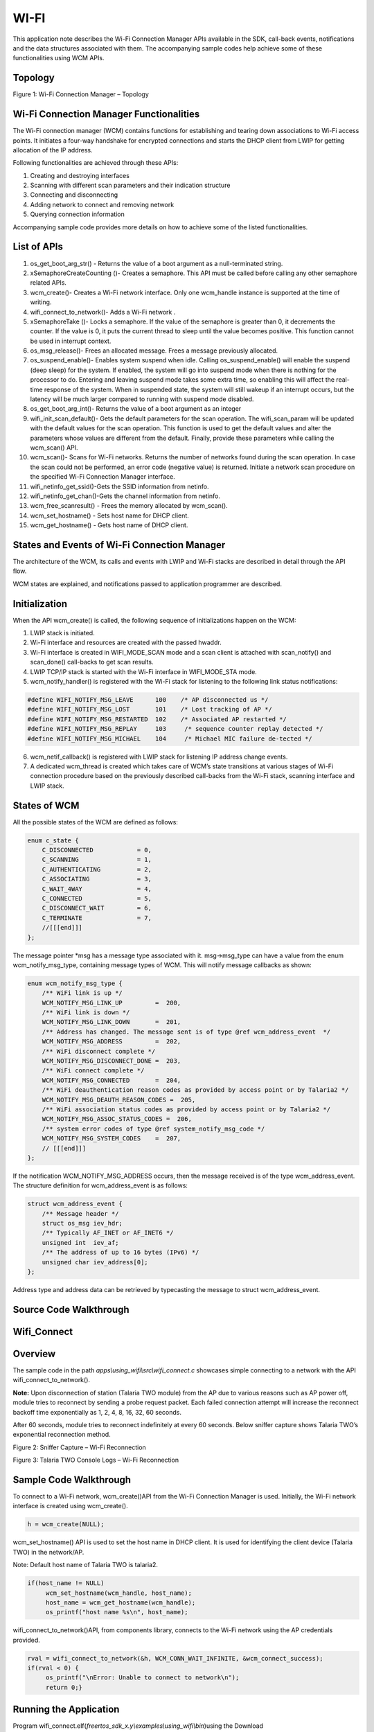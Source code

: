 .. _ex wifi:

WI-FI
------------

This application note describes the Wi-Fi Connection Manager APIs
available in the SDK, call-back events, notifications and the data
structures associated with them. The accompanying sample codes help
achieve some of these functionalities using WCM APIs.

Topology
~~~~~~~~~~~~~~~~~~~~~~~~~~~~~~~~~~

|image124|

Figure 1: Wi-Fi Connection Manager – Topology

Wi-Fi Connection Manager Functionalities
~~~~~~~~~~~~~~~~~~~~~~~~~~~~~~~~~~

The Wi-Fi connection manager (WCM) contains functions for establishing
and tearing down associations to Wi-Fi access points. It initiates a
four-way handshake for encrypted connections and starts the DHCP client
from LWIP for getting allocation of the IP address.

Following functionalities are achieved through these APIs:

1. Creating and destroying interfaces

2. Scanning with different scan parameters and their indication
   structure

3. Connecting and disconnecting

4. Adding network to connect and removing network

5. Querying connection information

Accompanying sample code provides more details on how to achieve some of
the listed functionalities.

List of APIs
~~~~~~~~~~~~~~~~~~~~~~~~~~~~~~~~~~

1.  os_get_boot_arg_str() - Returns the value of a boot argument as a
    null-terminated string.

2.  xSemaphoreCreateCounting ()- Creates a semaphore. This API must be
    called before calling any other semaphore related APIs.

3.  wcm_create()- Creates a Wi-Fi network interface. Only one wcm_handle
    instance is supported at the time of writing.

4.  wifi_connect_to_network()- Adds a Wi-Fi network .

5.  xSemaphoreTake ()- Locks a semaphore. If the value of the semaphore
    is greater than 0, it decrements the counter. If the value is 0, it
    puts the current thread to sleep until the value becomes positive.
    This function cannot be used in interrupt context.

6.  os_msg_release()- Frees an allocated message. Frees a message
    previously allocated.

7.  os_suspend_enable()- Enables system suspend when idle. Calling
    os_suspend_enable() will enable the suspend (deep sleep) for the
    system. If enabled, the system will go into suspend mode when there
    is nothing for the processor to do. Entering and leaving suspend
    mode takes some extra time, so enabling this will affect the
    real-time response of the system. When in suspended state, the
    system will still wakeup if an interrupt occurs, but the latency
    will be much larger compared to running with suspend mode disabled.

8.  os_get_boot_arg_int()- Returns the value of a boot argument as an
    integer

9.  wifi_init_scan_default()- Gets the default parameters for the scan
    operation. The wifi_scan_param will be updated with the default
    values for the scan operation. This function is used to get the
    default values and alter the parameters whose values are different
    from the default. Finally, provide these parameters while calling
    the wcm_scan() API.

10. wcm_scan()- Scans for Wi-Fi networks. Returns the number of networks
    found during the scan operation. In case the scan could not be
    performed, an error code (negative value) is returned. Initiate a
    network scan procedure on the specified Wi-Fi Connection Manager
    interface.

11. wifi_netinfo_get_ssid()-Gets the SSID information from netinfo.

12. wifi_netinfo_get_chan()-Gets the channel information from netinfo.

13. wcm_free_scanresult() - Frees the memory allocated by wcm_scan().

14. wcm_set_hostname() - Sets host name for DHCP client.

15. wcm_get_hostname() - Gets host name of DHCP client.

States and Events of Wi-Fi Connection Manager
~~~~~~~~~~~~~~~~~~~~~~~~~~~~~~~~~~

The architecture of the WCM, its calls and events with LWIP and Wi-Fi
stacks are described in detail through the API flow.

WCM states are explained, and notifications passed to application
programmer are described.

Initialization
~~~~~~~~~~~~~~~~~~~~~~~~~~~~~~~~~~

When the API wcm_create() is called, the following sequence of
initializations happen on the WCM:

1. LWIP stack is initiated.

2. Wi-Fi interface and resources are created with the passed hwaddr.

3. Wi-Fi interface is created in WIFI_MODE_SCAN mode and a scan client
   is attached with scan_notify() and scan_done() call-backs to get scan
   results.

4. LWIP TCP/IP stack is started with the Wi-Fi interface in
   WIFI_MODE_STA mode.

5. wcm_notify_handler() is registered with the Wi-Fi stack for listening
   to the following link status notifications:

.. code:: shell

      #define WIFI_NOTIFY_MSG_LEAVE      100    /* AP disconnected us */
      #define WIFI_NOTIFY_MSG_LOST       101    /* Lost tracking of AP */
      #define WIFI_NOTIFY_MSG_RESTARTED  102    /* Associated AP restarted */
      #define WIFI_NOTIFY_MSG_REPLAY     103     /* sequence counter replay detected */
      #define WIFI_NOTIFY_MSG_MICHAEL    104     /* Michael MIC failure de-tected */


6. wcm_netif_callback() is registered with LWIP stack for listening IP
   address change events.

7. A dedicated wcm_thread is created which takes care of WCM’s state
   transitions at various stages of Wi-Fi connection procedure based on
   the previously described call-backs from the Wi-Fi stack, scanning
   interface and LWIP stack.

States of WCM
~~~~~~~~~~~~~~~~~~~~~~~~~~~~~~~~~~

All the possible states of the WCM are defined as follows:

.. code:: shell

      enum c_state {
          C_DISCONNECTED            = 0,
          C_SCANNING                = 1,
          C_AUTHENTICATING          = 2,
          C_ASSOCIATING             = 3,
          C_WAIT_4WAY               = 4,
          C_CONNECTED               = 5,
          C_DISCONNECT_WAIT         = 6,
          C_TERMINATE               = 7,
          //[[[end]]]
      };



The message pointer \*msg has a message type associated with it.
msg->msg_type can have a value from the enum wcm_notify_msg_type,
containing message types of WCM. This will notify message callbacks as
shown:

.. code:: shell

      enum wcm_notify_msg_type {
          /** WiFi link is up */
          WCM_NOTIFY_MSG_LINK_UP         =  200,
          /** WiFi link is down */
          WCM_NOTIFY_MSG_LINK_DOWN       =  201,
          /** Address has changed. The message sent is of type @ref wcm_address_event  */
          WCM_NOTIFY_MSG_ADDRESS         =  202,
          /** WiFi disconnect complete */
          WCM_NOTIFY_MSG_DISCONNECT_DONE =  203,
          /** WiFi connect complete */
          WCM_NOTIFY_MSG_CONNECTED       =  204,
          /** WiFi deauthentication reason codes as provided by access point or by Talaria2 */
          WCM_NOTIFY_MSG_DEAUTH_REASON_CODES =  205,
          /** WiFi association status codes as provided by access point or by Talaria2 */
          WCM_NOTIFY_MSG_ASSOC_STATUS_CODES =  206,
          /** system error codes of type @ref system_notify_msg_code */
          WCM_NOTIFY_MSG_SYSTEM_CODES    =  207,
          // [[[end]]]
      };


If the notification WCM_NOTIFY_MSG_ADDRESS occurs, then the message
received is of the type wcm_address_event. The structure definition for
wcm_address_event is as follows:

.. code:: shell

      struct wcm_address_event {
          /** Message header */
          struct os_msg iev_hdr;
          /** Typically AF_INET or AF_INET6 */
          unsigned int  iev_af;
          /** The address of up to 16 bytes (IPv6) */
          unsigned char iev_address[0];
      };


Address type and address data can be retrieved by typecasting the
message to struct wcm_address_event.

Source Code Walkthrough
~~~~~~~~~~~~~~~~~~~~~~~~~~~~~~~~~~

Wifi_Connect 
~~~~~~~~~~~~~~~~~~~~~~~~~~~~~~~~~~

Overview
~~~~~~~~

The sample code in the path *apps\\using_wifi\\src\\wifi_connect.c*
showcases simple connecting to a network with the API
wifi_connect_to_network().

**Note:** Upon disconnection of station (Talaria TWO module) from the AP
due to various reasons such as AP power off, module tries to reconnect
by sending a probe request packet. Each failed connection attempt will
increase the reconnect backoff time exponentially as 1, 2, 4, 8, 16, 32,
60 seconds.

After 60 seconds, module tries to reconnect indefinitely at every 60
seconds. Below sniffer capture shows Talaria TWO’s exponential
reconnection method.

|image125|

Figure 2: Sniffer Capture – Wi-Fi Reconnection

|image126|

Figure 3: Talaria TWO Console Logs – Wi-Fi Reconnection

Sample Code Walkthrough
~~~~~~~~~~~~~~~~~~~~~~~

To connect to a Wi-Fi network, wcm_create()API from the Wi-Fi Connection
Manager is used. Initially, the Wi-Fi network interface is created using
wcm_create().

.. code:: shell

      h = wcm_create(NULL); 

wcm_set_hostname() API is used to set the host name in DHCP client. It
is used for identifying the client device (Talaria TWO) in the
network/AP.

Note: Default host name of Talaria TWO is talaria2.

.. code:: shell

      if(host_name != NULL)
           wcm_set_hostname(wcm_handle, host_name);
           host_name = wcm_get_hostname(wcm_handle);
           os_printf("host name %s\n", host_name);


wifi_connect_to_network()API, from components library, connects to the
Wi-Fi network using the AP credentials provided.

.. code:: shell

      rval = wifi_connect_to_network(&h, WCM_CONN_WAIT_INFINITE, &wcm_connect_success);
      if(rval < 0) {
           os_printf("\nError: Unable to connect to network\n");
           return 0;}


Running the Application
~~~~~~~~~~~~~~~~~~~~~~~

Program
wifi_connect.elf(*freertos_sdk_x.y\\examples\\using_wifi\\bin*)using the
Download tool(*freertos_sdk_x.y\\pc_tools\\Download_Tool\\bin*)provided
with InnoPhase Talaria TWO SDK.

1. Launch the Download tool.

1. In the GUI window:

   a. Boot Target: Select the appropriate EVK from the drop-down.

   a. ELF Input: Load the wifi_connect.elf by clicking on Select ELF
      File.

   a. AP Options: Pass the appropriate SSID and passphrase to connect to
      an Access Point.

   a. Boot Arguments: Add the host name as a boot argument.

.. code:: shell

      host_name=<host_name>   

..

   Note: Default host name is talaria2.

a. Programming: Prog RAM or Prog Flash as per requirement.

Expected Output
~~~~~~~~~~~~~~~

wifi_connect.elf execution displays the following output on the console
for different scenarios:

.. code:: shell

       UART:SNWWWWAE
      4 DWT comparators, range 0x8000
      Build $Id: git-ef87896f9 $
      hio.baudrate=921600
      flash: Gordon ready!
      [7.750,092] partitions mounted
      UART:SNWWWWAE
      4 DWT comparators, range 0x8000
      Build $Id: git-ef87896f9 $
      hio.baudrate=921600
      flash: Gordon ready!
      
      Y-BOOT 208ef13 2019-07-22 12:26:54 -0500 790da1-b-7
      ROM yoda-h0-rom-16-0-gd5a8e586
      FLASH:PNWWWWWWAE
      Build $Id: git-df9b9ef $
      Flash detected. flash.hw.uuid: 39483937-3207-00b0-0064-ffffffffffff
      Bootargs: host_name=InnoIot np_conf_path=/data/nprofile.json ssid=Lucy passphrase=Password@321
      $App:git-6600fea
      SDK Ver: FREERTOS_SDK_1.0
      Wifi connect Demo App
      addr e0:69:3a:00:16:d4
      [0.592,108] CONNECT:c8:e7:d8:8c:ba:3c Channel:6 rssi:-64 dBm
      [1.366,851] MYIP 192.168.1.105
      [1.367,132] IPv6 [fe80::e269:3aff:fe00:16d4]-link
      ------------- Connected to Network--------


Wi-Fi Scan 
~~~~~~~~~~~~~~~~~~~~~~~~~~~~~~~~~~

.. _overview-1:

Overview
~~~~~~~~

The sample code in the path *example\\using_wifi\\src\\wifi_scan.c*
scans for available Wi-Fi networks and prints them out.

Following are the steps:

1. Create a data structure to store the parameters and results of scan.

2. Set the default parameter for scanning using the API
   wifi_init_scan_default()

3. In a loop, let the code scan and print the nearby networks from
   vicinity for every 10 second interval of time.

.. _sample-code-walkthrough-1:

Sample Code Walkthrough
~~~~~~~~~~~~~~~~~~~~~~~

The necessary data structures to store parameters and result of scan are
created as shown:

.. code:: shell

      int main(void)
      {
          struct wcm_handle *h;
          const size_t max_nets = 64;
          struct wifi_netinfo **scan_result;
          struct wifi_scan_param param;
      …
      …
      …
          scan_result = pvPortMalloc (max_nets * sizeof(void *));
          assert(scan_result != NULL);


wifi_init_scan_default()API is used to set the default parameters for
the scanning, and wcm_scan() is used with explained parameters to start
scanning.

The example code runs in a loop, scans and prints the results using
wifi_netinfo_get_ssid() and wifi_netinfo_get_chan(), frees up the memory
allocated for scan result using wcm_free_scanresult() and waits for 10
seconds before scanning and printing again as shown in the following
code:

.. code:: shell

      wifi_init_scan_default(&param);
      	
      	// print scan parameters
      	print_scan_params(param);
      	
          for (;;) {
      		// perform scan
              int n = wcm_scan(h, &param, scan_result, max_nets);
      
      		// print out results of scan
              os_printf("Found %d nets:\n", n);
              for (int i = 0; i < n; i++) {
                  uint8_t chan;
                  struct wifi_ssid ssid;
                  wifi_netinfo_get_ssid(scan_result[i], &ssid);
                  wifi_netinfo_get_chan(scan_result[i], &chan);
                  os_printf("%6pM on channel %2d @ %3d '%s'\n",
                            scan_result[i]->ni_bssid, chan, 
                            scan_result[i]->ni_rssi, ssid.ws_ssid);
              }
              wcm_free_scanresult(scan_result, n);
              vTaskDelay(1000);
          }



.. _running-the-application-1:

Running the Application
~~~~~~~~~~~~~~~~~~~~~~~

Program wifi_scan.elf
(*freertos_sdk_x.y\\examples\\using_wifi\\bin*)using the Download tool
provided with InnoPhase Talaria TWO SDK.

Refer steps mentioned in section 8.1.3 for more details.

.. _expected-output-1:

Expected Output
~~~~~~~~~~~~~~~

wifi_scan.elf execution displays the following output on the console for
different scenarios:

.. code:: shell

      UART:SNWWWWAE
      4 DWT comparators, range 0x8000
      Build $Id: git-ef87896f9 $
      hio.baudrate=921600
      flash: Gordon ready!
      
      Y-BOOT 208ef13 2019-07-22 12:26:54 -0500 790da1-b-7
      ROM yoda-h0-rom-16-0-gd5a8e586
      FLASH:PNWWWWWAE
      Build $Id: git-831e563 $
      Flash detected. flash.hw.uuid: 39483937-3207-00b0-0064-ffffffffffff
      $App:git-e608081
      SDK Ver: FREERTOS_SDK_1.0
      Wifi Scan Demo App
      addr e0:69:3a:00:16:d4
      Scan parameters:
      	channel_masks: 255 255 255 255 255 255 255 255 
      	bssid: 0xFFFFFFFFFFFF
      	txrate: 0
      	waittime: 0
      	ie list: 0x
      Found 5 nets:
      f6:4a:a4:8f:54:3c on channel 11 @ -54 'Prasanna' 'WPA2-PSK'
      6a:22:32:2c:80:6a on channel  1 @ -69 '' 'WPA2-PSK'
      38:6b:1c:c0:da:38 on channel 13 @ -72 'connect_Idle_stability' 'WPA-PSK/WPA2-PSK Mixed Mode'
      6a:22:32:60:06:52 on channel  1 @ -90 '' 'WPA2-PSK'
      60:22:32:60:06:52 on channel  1 @ -92 'InnoIOT' 'WPA2-PSK'
      Found 10 nets:
      f6:4a:a4:8f:54:3c on channel 11 @ -52 'Prasanna' 'WPA2-PSK'
      c8:7f:54:7b:bd:80 on channel  6 @ -56 'ASUS_WIFI_TB1' 'WPA2-PSK+MFPC'
      bc:0f:9a:70:02:ef on channel 13 @ -58 'dlink_x1560wpa3' 'WPA2-PSK'
      66:22:32:2c:80:6a on channel  1 @ -64 '' 'WPA2-PSK'
      60:22:32:2c:80:6a on channel  1 @ -65 'InnoIOT' 'WPA2-PSK'
      6a:22:32:2c:80:6a on channel  1 @ -69 '' 'WPA2-PSK'
      38:6b:1c:c0:da:38 on channel 13 @ -70 'connect_Idle_stability' 'WPA-PSK/WPA2-PSK Mixed Mode'
      12:27:f5:6d:e8:74 on channel  9 @ -80 '' 'WPA2-PSK'
      10:27:f5:7d:e8:74 on channel  9 @ -80 'tplinkc6_iop' 'WPA2-PSK'
      5c:f9:fd:7c:2f:79 on channel 10 @ -94 'Airtel_Zerotouch' 'WPA-PSK/WPA2-PSK Mixed Mode'



Power Optimization with Rx Nap Scan
~~~~~~~~~~~~~~~~~~~~~~~~~~~~~~~~~~~

In a crowded environment, Rx Nap Scan feature can be enabled to save
power during the scan process. In this mode, the Rx nap function will
turn the Talaria TWO’s receiver OFF (*takes a nap*) for the duration of
the frame when there are uninteresting frames with high signal strength.
The frames of interest are probe responses and beacon frames.

This mode is enabled by default in wifi_scan.elf and can be disabled
using the following boot argument:

.. code:: shell

      wifi.nap_scan=0    


As shown in Figure 4, Talaria TWO takes naps when there are
uninteresting frames. During the naps, current consumption dips to 8mA
whereas during the scan period, the average Rx current remains at ~33mA.

|image127|

Figure 4: Talaria TWO naps during uninteresting frames

Rx nap scan mode disabled is as shown in Figure 5.

|image128|

Figure 5: Rx nap scan mode disabled

Wifi_Connect_Disconnect
~~~~~~~~~~~~~~~~~~~~~~~~~~~~~~~~~~

.. _overview-2:

Overview
~~~~~~~~

The sample code in the path:
*apps\\using_wifi\\src\\wifi_connect_disconnect.c* showcases connecting
to and disconnecting from a network asynchronously with the API
wcm_auto_connect() and wcm_add_network_profile().

.. _sample-code-walkthrough-2:

Sample Code Walkthrough
~~~~~~~~~~~~~~~~~~~~~~~

This example code initializes two semaphores and creates two tasks.

.. code:: shell

          /* initializes the semaphores */
          my_sem1 = xSemaphoreCreateCounting(1, 0);
          my_sem2 = xSemaphoreCreateCounting(1, 0);
      
          /* creates a task */
          xTaskCreate(my_app_task_func1, "task1", MY_APP_THREAD_STACK_SIZE,
              (void *)my_arg1, MY_APP_THREAD_PRIO, &task1);
      
          /* creates a task */
          xTaskCreate(my_app_task_func2, "task2", MY_APP_THREAD_STACK_SIZE,
              (void *)my_arg2, MY_APP_THREAD_PRIO, &task2);
      
          vTaskSuspend(NULL);
      
          return 0;



On executing, task2 enters a loop where it first waits for a semaphore
from task1.

task 1 on running, attempts wcm_add_network_profile()and
wcm_auto_connect()with param bool enable as 1 to connect, and waits for
10 seconds and finally enters a loop where it performs the following:

1. Calls wcm_auto_connect()with param bool enable as 0 to asynchronously
   disconnect, without removing the network

2. Waits for 10 seconds and unblocks task2 by posting a semaphore

3. Finally waits on a semaphore posted from task2, before looping back
   again to asynchronously disconnect attempt using wcm_auto_connect()

.. code:: shell

      /* the Task function */
      static void
      my_app_task_func1(void *arg)
      {
          os_printf("task1 prints -- %s\n", (char *)arg);
      
          /* Create a Wi-Fi network interface */
          my_wcm_handle = wcm_create(NULL);
      
          wcm_notify_enable(my_wcm_handle, my_wcm_notify_cb, NULL);
      
          /*"/data/nprofile.json" */
          const char *np_conf_path = os_get_boot_arg_str("np_conf_path") ?: NULL;
          struct network_profile *profile;
          int rval;
          if (np_conf_path != NULL) {
              /* Create a Network Profile from a configuration file in
               *the file system */
              rval = network_profile_new_from_file_system(&profile, np_conf_path);
          } else {
              /* Create a Network Profile using BOOT ARGS */
              rval = network_profile_new_from_boot_args(&profile);
          }
          if (rval < 0) {
              pr_err("could not create network profile %d\n", rval);
              return;
          }
      
          rval = wcm_add_network_profile(my_wcm_handle, profile);
          if (rval < 0) {
              pr_err("could not associate network profile to wcm %d\n", rval);
              return;
          }
      
          vTaskDelay(2000);
      
          os_printf("task1 prints -- calling api wcm_auto_connect(1) to connect to "
                    "already added network\n");
          wcm_auto_connect(my_wcm_handle, 1);
      
          os_printf("task1 prints -- will try a disconnect after 10 seconds... \n");
      
          vTaskDelay(10000);
      
          while (1) {
      
              os_printf("task1 prints -- calling api wcm_auto_connect(0) to just "
                        "disconnect without removing network..\n");
              wcm_auto_connect(my_wcm_handle, 0);
      
              vTaskDelay(10000);
      
              /* unlock Thread2 */
              xSemaphoreGive(my_sem2);
              /* block until task 2 unblocks us */
              xSemaphoreTake(my_sem1, portMAX_DELAY);
          }
      }


As noted earlier, task2 is in a loop, and when unblocked:

1. Calls wcm_auto_connect()with param bool enable as 1 to asynchronously
   connect to previously added network

2. Waits for 10 seconds and unblocks task1 by posting a semaphore

3. Enters the loop again where it finally waits on a semaphore posted
   from task1, before trying to asynchronously connect using
   wcm_auto_connect().

.. code:: shell

      /* the task function */
      static void
      my_app_task_func2(void *arg)
      {   vTaskDelay(5000);
          os_printf("task2 prints -- %s\n", (char *)arg);
          while (1) {
              /* block until task 1 unblocks us */
              xSemaphoreTake(my_sem2, portMAX_DELAY);
              os_printf("task2 prints -- calling api wcm_auto_connect(1) to connect "
                        "to already added network\n");
              wcm_auto_connect(my_wcm_handle, 1);
              vTaskDelay(10000);
      
              /* unlock Thread1 */
              xSemaphoreGive(my_sem1);
          }
      }



In this example, Talaria TWO module connects and disconnects from the
network approximately every 10 seconds without removing the network
name.

Notifications from WCM are registered and are printed similar to the
previous example.

.. _running-the-application-2:

Running the Application
~~~~~~~~~~~~~~~~~~~~~~~

Program wifi_connect_diconnect.elf
(*sdk_x.y\\examples\\using_wifi\\bin*) using the Download Tool provided
with InnoPhase Talaria TWO SDK.

Refer steps mentioned in section 8.1.3 for more details.

PMK Caching
~~~~~~~~~~~

When Talaria TWO connects to an Access Point, the PMK generated after
802.1X authentication method will be stored in Talaria TWO’s flash and
this cached PMK will be used for subsequent connections.

This ensures minimal connection latency between the Access Point and
Talaria TWO as it avoids recomputing of PMK for each connection. PMK
cache feature is supported only on WPA2-PSK or Mixed mode.

.. _expected-output-2:

Expected Output
~~~~~~~~~~~~~~~

wifi_connect_disconnect.elf execution displays the following output on
the console for different scenarios:

Case 1
^^^^^^

AP is already ON at connection attempt, connect success, alternate
connect disconnect with autoconnect API, add and remove network, as
expected.

Background notifications are received.

.. code:: shell

      Y-BOOT 208ef13 2019-07-22 12:26:54 -0500 790da1-b-7
      ROM yoda-h0-rom-16-0-gd5a8e586
      FLASH:PWWWWWWAE
      Build $Id: git-831e563 $
      Flash detected. flash.hw.uuid: 39483937-3207-0061-00a2-ffffffffffff
      Bootargs: ssid=test passphrase=12345678
      SDK Ver: FREERTOS_SDK_1.0
      Wifi Async Connect Demo App
      task1 prints -- application task1 will attempt wcm_add_network_profile() and wcm_auto_connect(1) and then disconnect with wcm_auto_connect(0) 10 seconds after every connection
      addr e0:69:3a:00:15:a8
      network profile created for ssid: test
      task1 prints -- calling api wcm_auto_connect(1) to connect to already added network
      task1 prints -- will try a disconnect after 10 seconds... 
      [4.802,027] DISCONNECTED
      [4.960,984] CONNECT:8e:44:eb:4a:ff:f2 Channel:6 rssi:-49 dBm
      wcm_notify_cb to App Layer - WCM_NOTIFY_MSG_LINK_UP
      task2 prints -- application task2 will attempt connect using wcm_auto_connect(1).
      wcm_notify_cb to App Layer - WCM_NOTIFY_MSG_ADDRESS
      [5.066,941] MYIP 192.168.122.64
      [5.067,105] IPv6 [fe80::e269:3aff:fe00:15a8]-link
      task1 prints -- calling api wcm_auto_connect(0) to just disconnect without removing network..
      wcm_notify_cb to App Layer - WCM_NOTIFY_MSG_LINK_DOWN
      [12.059,776] DISCONNECTED
      task2 prints -- calling api wcm_auto_connect(1) to connect to already added network
      [22.360,925] CONNECT:8e:44:eb:4a:ff:f2 Channel:6 rssi:-53 dBm
      wcm_notify_cb to App Layer - WCM_NOTIFY_MSG_LINK_UP
      wcm_notify_cb to App Layer - WCM_NOTIFY_MSG_ADDRESS
      [22.440,115] MYIP 192.168.122.64
      [22.440,165] IPv6 [fe80::e269:3aff:fe00:15a8]-link
      [22.440,230] IPv6 [2409:40c1:102f:5e67:e269:3aff:fe00:15a8]
      task1 prints -- calling api wcm_auto_connect(0) to just disconnect without removing network..
      wcm_notify_cb to App Layer - WCM_NOTIFY_MSG_LINK_DOWN
      [32.063,542] DISCONNECTED


Case 2
^^^^^^

AP is already ON at connection attempt, wrong password provided, connect
failure, alternate connect disconnect and add network and remove network
as expected, without any task hanging.

.. code:: shell

      Y-BOOT 208ef13 2019-07-22 12:26:54 -0500 790da1-b-7
      ROM yoda-h0-rom-16-0-gd5a8e586
      FLASH:PWWWWWWAE
      Build $Id: git-831e563 $
      Flash detected. flash.hw.uuid: 39483937-3207-0061-00a2-ffffffffffff
      Bootargs: ssid=test passphrase=123456789
      SDK Ver: FREERTOS_SDK_1.0
      Wifi Async Connect Demo App
      task1 prints -- application task1 will attempt wcm_add_network_profile() and wcm_auto_connect(1) and then disconnect with wcm_auto_connect(0) 10 seconds after every connection
      addr e0:69:3a:00:15:a8
      network profile created for ssid: test
      task1 prints -- calling api wcm_auto_connect(1) to connect to already added network
      task1 prints -- will try a disconnect after 10 seconds... 
      [2.864,106] CONNECT:da:14:ac:e6:b5:f1 Channel:6 rssi:-51 dBm
      task2 prints -- application task2 will attempt connect using wcm_auto_connect(1).
      [6.878,443] DEAUTHENTICATED: reason 15
      [6.879,737] DISCONNECTED during key negotiation, wrong key?
      [6.951,227] Trying to connect in 2 seconds
      [9.200,373] CONNECT:da:14:ac:e6:b5:f1 Channel:6 rssi:-50 dBm
      task1 prints -- calling api wcm_auto_connect(0) to just disconnect without removing network..
      [12.059,689] DISCONNECTED during key negotiation, wrong key?
      task2 prints -- calling api wcm_auto_connect(1) to connect to already added network
      [22.281,520] CONNECT:da:14:ac:e6:b5:f1 Channel:6 rssi:-57 dBm
      [26.306,590] DEAUTHENTICATED: reason 15
      [26.307,313] DISCONNECTED during key negotiation, wrong key?
      [26.378,251] Trying to connect in 2 seconds
      [28.603,887] CONNECT:da:14:ac:e6:b5:f1 Channel:6 rssi:-51 dBm
      task1 prints -- calling api wcm_auto_connect(0) to just disconnect without removing network..
      [32.061,392] DISCONNECTED during key negotiation, wrong key?
      task2 prints -- calling api wcm_auto_connect(1) to connect to already added network
      [42.343,717] CONNECT:da:14:ac:e6:b5:f1 Channel:6 rssi:-50 dBm
      [50.343,866] DISCONNECTED during key negotiation, wrong key?
      [50.419,134] Trying to connect in 2 seconds
      task1 prints -- calling api wcm_auto_connect(0) to just disconnect without removing network..
      task2 prints -- calling api wcm_auto_connect(1) to connect to already added network
      [62.319,817] CONNECT:da:14:ac:e6:b5:f1 Channel:6 rssi:-50 dBm
      [70.320,202] DISCONNECTED during key negotiation, wrong key?
      [70.391,726] Trying to connect in 2 seconds
      task1 prints -- calling api wcm_auto_connect(0) to just disconnect without removing network..



Case 3
^^^^^^

AP is switched OFF at connection attempt, alternate connect disconnected
and remove network as expected, without any task hanging.

Later, AP is switched ON, connect success, alternate connect disconnect and add remove as expected.

.. code:: shell

      Y-BOOT 208ef13 2019-07-22 12:26:54 -0500 790da1-b-7
      ROM yoda-h0-rom-16-0-gd5a8e586
      FLASH:PWWWWWWAE
      Build $Id: git-831e563 $
      Flash detected. flash.hw.uuid: 39483937-3207-0061-00a2-ffffffffffff
      Bootargs: ssid=test passphrase=12345678
      SDK Ver: FREERTOS_SDK_1.0
      Wifi Async Connect Demo App
      task1 prints -- application task1 will attempt wcm_add_network_profile() and wcm_auto_connect(1) and then disconnect with wcm_auto_connect(0) 10 seconds after every connection
      addr e0:69:3a:00:15:a8
      network profile created for ssid: test
      task1 prints -- calling api wcm_auto_connect(1) to connect to already added network
      task1 prints -- will try a disconnect after 10 seconds... 
      [2.820,409] CONNECT:56:81:d3:91:b1:08 Channel:6 rssi:-36 dBm
      wcm_notify_cb to App Layer - WCM_NOTIFY_MSG_LINK_UP
      wcm_notify_cb to App Layer - WCM_NOTIFY_MSG_ADDRESS
      [2.885,129] MYIP 192.168.122.64
      [2.885,293] IPv6 [fe80::e269:3aff:fe00:15a8]-link
      task2 prints -- application task2 will attempt connect using wcm_auto_connect(1).
      task1 prints -- calling api wcm_auto_connect(0) to just disconnect without removing network..
      wcm_notify_cb to App Layer - WCM_NOTIFY_MSG_LINK_DOWN
      [12.059,726] DISCONNECTED
      task2 prints -- calling api wcm_auto_connect(1) to connect to already added network
      [22.571,246] Trying to connect in 1 seconds
      [23.726,939] Trying to connect in 2 seconds
      [25.930,213] Trying to connect in 4 seconds
      [30.085,341] Trying to connect in 8 seconds
      task1 prints -- calling api wcm_auto_connect(0) to just disconnect without removing network..
      task2 prints -- calling api wcm_auto_connect(1) to connect to already added network
      [42.700,208] Trying to connect in 1 seconds
      [43.877,703] Trying to connect in 2 seconds
      [46.038,532] Trying to connect in 4 seconds
      [50.201,438] Trying to connect in 8 seconds
      task1 prints -- calling api wcm_auto_connect(0) to just disconnect without removing network..
      task2 prints -- calling api wcm_auto_connect(1) to connect to already added network
      [62.622,375] CONNECT:da:14:ac:e6:b5:f1 Channel:6 rssi:-42 dBm
      wcm_notify_cb to App Layer - WCM_NOTIFY_MSG_LINK_UP
      wcm_notify_cb to App Layer - WCM_NOTIFY_MSG_ADDRESS
      [62.689,656] MYIP 192.168.122.64
      [62.689,820] IPv6 [fe80::e269:3aff:fe00:15a8]-link
      [62.689,885] IPv6 [2409:40c1:102f:5e67:e269:3aff:fe00:15a8]
      task1 prints -- calling api wcm_auto_connect(0) to just disconnect without removing network..
      wcm_notify_cb to App Layer - WCM_NOTIFY_MSG_LINK_DOWN
      [72.065,233] DISCONNECTED



.. |image124| image:: media/image124.png
   :width: 6.69291in
   :height: 2.22128in
.. |image125| image:: media/image125.png
   :width: 5.90556in
   :height: 1.47292in
.. |image126| image:: media/image126.png
   :width: 4.33071in
   :height: 3.39239in
.. |image127| image:: media/image127.png
   :width: 6.29921in
   :height: 3.14738in
.. |image128| image:: media/image128.png
   :width: 6.29921in
   :height: 3.13183in
